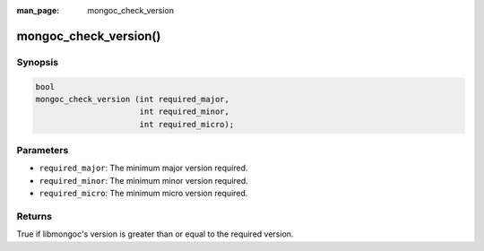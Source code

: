 :man_page: mongoc_check_version

mongoc_check_version()
======================

Synopsis
--------

.. code-block:: c

  bool
  mongoc_check_version (int required_major,
                        int required_minor,
                        int required_micro);

Parameters
----------

* ``required_major``: The minimum major version required.
* ``required_minor``: The minimum minor version required.
* ``required_micro``: The minimum micro version required.

Returns
-------

True if libmongoc's version is greater than or equal to the required version.

